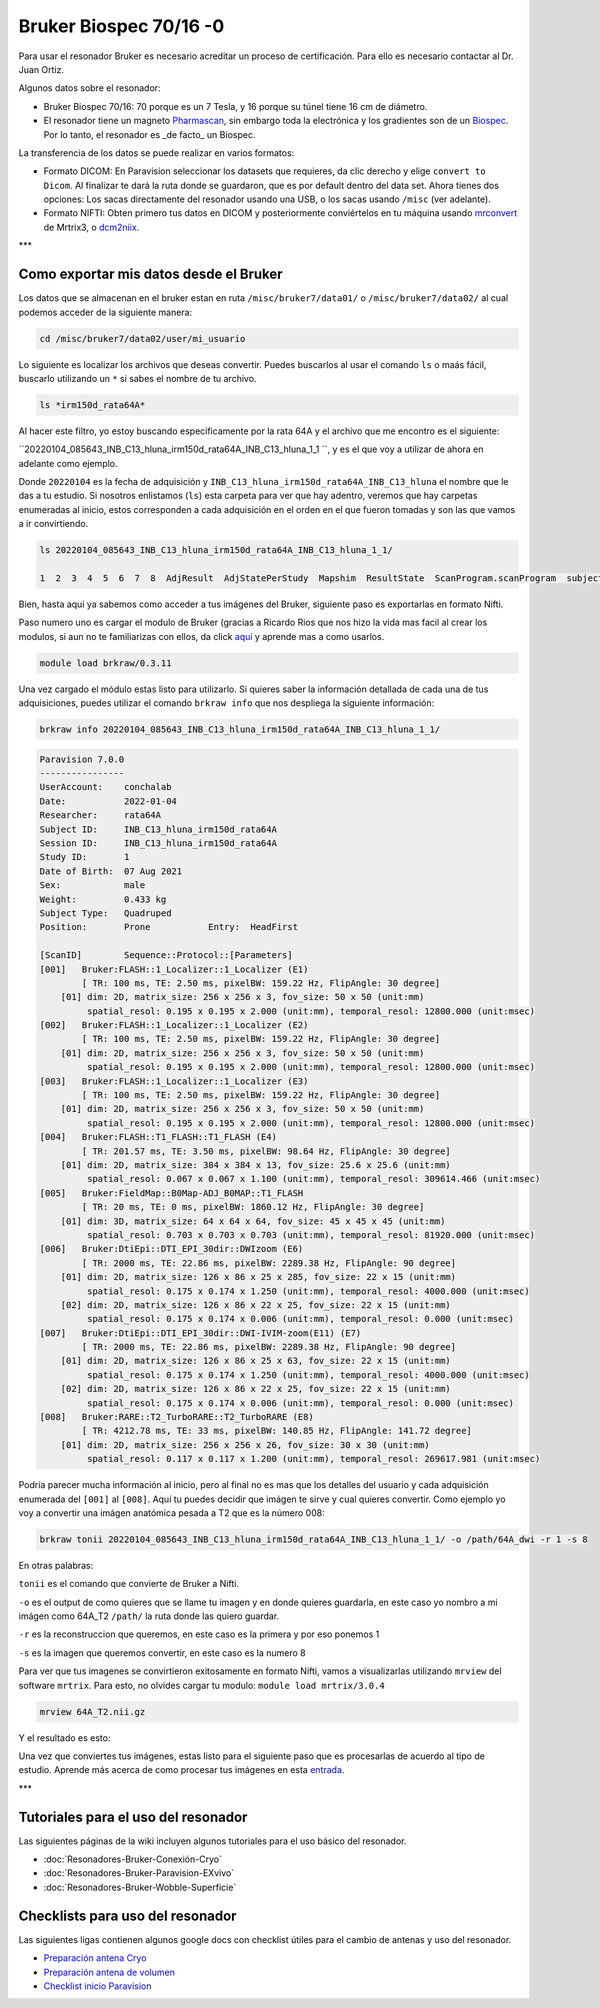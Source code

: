 Bruker Biospec 70/16 -0
====================


Para usar el resonador Bruker es necesario acreditar un proceso de certificación. Para ello es necesario contactar al Dr. Juan Ortiz.


Algunos datos sobre el resonador:

* Bruker Biospec 70/16: 70 porque es un 7 Tesla, y 16 porque su túnel tiene 16 cm de diámetro.

* El resonador tiene un magneto  `Pharmascan <https://www.bruker.com/products/mr/preclinical-mri/pharmascan/overview.html?gclid=EAIaIQobChMIo-bPoJCW4QIVx7jACh3UYAvBEAAYASAAEgIKrfD_BwE>`_, sin embargo toda la electrónica y los gradientes son de un `Biospec <https://www.bruker.com/products/mr/preclinical-mri/biospec/overview.html?gclid=EAIaIQobChMIrY6ZtpCW4QIVhIbACh3L_wZLEAAYASAAEgJdofD_BwE>`_. Por lo tanto, el resonador es _de facto_ un Biospec.


La transferencia de los datos se puede realizar en varios formatos:

* Formato DICOM: En Paravision seleccionar los datasets que requieres, da clic derecho y elige ``convert to Dicom``. Al finalizar te dará la ruta donde se guardaron, que es por default dentro del data set. Ahora tienes dos opciones: Los sacas directamente del resonador usando una USB, o los sacas usando ``/misc`` (ver adelante).

* Formato NIFTI: Obten primero tus datos en DICOM  y posteriormente conviértelos en tu máquina usando `mrconvert <https://mrtrix.readthedocs.io/en/latest/reference/commands/mrconvert.html>`_ de Mrtrix3, o `dcm2niix <https://github.com/rordenlab/dcm2niix>`_.


***

Como exportar mis datos desde el Bruker
--------------------



Los datos que se almacenan en el bruker estan en ruta ``/misc/bruker7/data01/`` o ``/misc/bruker7/data02/`` al cual podemos acceder de la siguiente manera: 


.. code-block:: Bash 

   cd /misc/bruker7/data02/user/mi_usuario

Lo siguiente es localizar los archivos que deseas convertir. Puedes buscarlos al usar el comando ``ls`` o maás fácil, buscarlo utilizando un ``*`` si sabes el nombre de tu archivo. 


.. code-block:: Bash 

   ls *irm150d_rata64A*

Al hacer este filtro, yo estoy buscando especificamente por la rata 64A y el archivo que me encontro es el siguiente: 

``20220104_085643_INB_C13_hluna_irm150d_rata64A_INB_C13_hluna_1_1 ``, y es el que voy a utilizar de ahora en adelante como ejemplo.

Donde ``20220104`` es la fecha de adquisición y ``INB_C13_hluna_irm150d_rata64A_INB_C13_hluna`` el nombre que le das a tu estudio. Si nosotros enlistamos (``ls``) esta carpeta para ver que hay adentro, veremos que hay carpetas enumeradas al inicio, estos corresponden a cada adquisición en el orden en el que fueron tomadas y son las que vamos a ir convirtiendo.


.. code-block:: Bash 

   ls 20220104_085643_INB_C13_hluna_irm150d_rata64A_INB_C13_hluna_1_1/
   
   1  2  3  4  5  6  7  8  AdjResult  AdjStatePerStudy  Mapshim  ResultState  ScanProgram.scanProgram  subject

Bien, hasta aqui ya sabemos como acceder a tus imágenes del Bruker, siguiente paso es exportarlas en formato Nifti.

Paso numero uno es cargar el modulo de Bruker (gracias a Ricardo Rios que nos hizo la vida mas facil al crear los modulos, si aun no te familiarizas con ellos, da click `aquí <https://github.com/c13inb/c13inb.github.io/wiki/Modules>`_ y aprende mas a como usarlos.


.. code-block:: Bash 

   module load brkraw/0.3.11

Una vez cargado el módulo estas listo para utilizarlo. Si quieres saber la información detallada de cada una de tus adquisiciones, puedes utilizar el comando ``brkraw info`` que nos despliega la siguiente información:


.. code-block:: Bash 

   brkraw info 20220104_085643_INB_C13_hluna_irm150d_rata64A_INB_C13_hluna_1_1/

.. code-block:: Bash 

   Paravision 7.0.0
   ----------------
   UserAccount:    conchalab 
   Date:           2022-01-04
   Researcher:     rata64A
   Subject ID:     INB_C13_hluna_irm150d_rata64A
   Session ID:     INB_C13_hluna_irm150d_rata64A
   Study ID:       1
   Date of Birth:  07 Aug 2021
   Sex:            male
   Weight:         0.433 kg
   Subject Type:   Quadruped
   Position:       Prone           Entry:  HeadFirst
   
   [ScanID]        Sequence::Protocol::[Parameters]
   [001]   Bruker:FLASH::1_Localizer::1_Localizer (E1)
           [ TR: 100 ms, TE: 2.50 ms, pixelBW: 159.22 Hz, FlipAngle: 30 degree]
       [01] dim: 2D, matrix_size: 256 x 256 x 3, fov_size: 50 x 50 (unit:mm)
            spatial_resol: 0.195 x 0.195 x 2.000 (unit:mm), temporal_resol: 12800.000 (unit:msec)
   [002]   Bruker:FLASH::1_Localizer::1_Localizer (E2)
           [ TR: 100 ms, TE: 2.50 ms, pixelBW: 159.22 Hz, FlipAngle: 30 degree]
       [01] dim: 2D, matrix_size: 256 x 256 x 3, fov_size: 50 x 50 (unit:mm)
            spatial_resol: 0.195 x 0.195 x 2.000 (unit:mm), temporal_resol: 12800.000 (unit:msec)
   [003]   Bruker:FLASH::1_Localizer::1_Localizer (E3)
           [ TR: 100 ms, TE: 2.50 ms, pixelBW: 159.22 Hz, FlipAngle: 30 degree]
       [01] dim: 2D, matrix_size: 256 x 256 x 3, fov_size: 50 x 50 (unit:mm)
            spatial_resol: 0.195 x 0.195 x 2.000 (unit:mm), temporal_resol: 12800.000 (unit:msec)
   [004]   Bruker:FLASH::T1_FLASH::T1_FLASH (E4)
           [ TR: 201.57 ms, TE: 3.50 ms, pixelBW: 98.64 Hz, FlipAngle: 30 degree]
       [01] dim: 2D, matrix_size: 384 x 384 x 13, fov_size: 25.6 x 25.6 (unit:mm)
            spatial_resol: 0.067 x 0.067 x 1.100 (unit:mm), temporal_resol: 309614.466 (unit:msec)
   [005]   Bruker:FieldMap::B0Map-ADJ_B0MAP::T1_FLASH
           [ TR: 20 ms, TE: 0 ms, pixelBW: 1860.12 Hz, FlipAngle: 30 degree]
       [01] dim: 3D, matrix_size: 64 x 64 x 64, fov_size: 45 x 45 x 45 (unit:mm)
            spatial_resol: 0.703 x 0.703 x 0.703 (unit:mm), temporal_resol: 81920.000 (unit:msec)
   [006]   Bruker:DtiEpi::DTI_EPI_30dir::DWIzoom (E6)
           [ TR: 2000 ms, TE: 22.86 ms, pixelBW: 2289.38 Hz, FlipAngle: 90 degree]
       [01] dim: 2D, matrix_size: 126 x 86 x 25 x 285, fov_size: 22 x 15 (unit:mm)
            spatial_resol: 0.175 x 0.174 x 1.250 (unit:mm), temporal_resol: 4000.000 (unit:msec)
       [02] dim: 2D, matrix_size: 126 x 86 x 22 x 25, fov_size: 22 x 15 (unit:mm)
            spatial_resol: 0.175 x 0.174 x 0.006 (unit:mm), temporal_resol: 0.000 (unit:msec)
   [007]   Bruker:DtiEpi::DTI_EPI_30dir::DWI-IVIM-zoom(E11) (E7)
           [ TR: 2000 ms, TE: 22.86 ms, pixelBW: 2289.38 Hz, FlipAngle: 90 degree]
       [01] dim: 2D, matrix_size: 126 x 86 x 25 x 63, fov_size: 22 x 15 (unit:mm)
            spatial_resol: 0.175 x 0.174 x 1.250 (unit:mm), temporal_resol: 4000.000 (unit:msec)
       [02] dim: 2D, matrix_size: 126 x 86 x 22 x 25, fov_size: 22 x 15 (unit:mm)
            spatial_resol: 0.175 x 0.174 x 0.006 (unit:mm), temporal_resol: 0.000 (unit:msec)
   [008]   Bruker:RARE::T2_TurboRARE::T2_TurboRARE (E8)
           [ TR: 4212.78 ms, TE: 33 ms, pixelBW: 140.85 Hz, FlipAngle: 141.72 degree]
       [01] dim: 2D, matrix_size: 256 x 256 x 26, fov_size: 30 x 30 (unit:mm)
            spatial_resol: 0.117 x 0.117 x 1.200 (unit:mm), temporal_resol: 269617.981 (unit:msec)
   

Podría parecer mucha información al inicio, pero al final no es mas que los detalles del usuario y cada adquisición enumerada del ``[001]`` al ``[008]``. Aquí tu puedes decidir que imágen te sirve y cual quieres convertir. Como ejemplo yo voy a convertir una imágen anatómica pesada a T2 que es la número 008:


.. code-block:: Bash 

   brkraw tonii 20220104_085643_INB_C13_hluna_irm150d_rata64A_INB_C13_hluna_1_1/ -o /path/64A_dwi -r 1 -s 8

En otras palabras:


``tonii`` es el comando que convierte de Bruker a Nifti.


``-o`` es el output de como quieres que se llame tu imagen y en donde quieres guardarla, en este caso yo nombro a mi imágen como 64A_T2 ``/path/`` la ruta donde las quiero guardar.


``-r`` es la reconstruccion que queremos, en este caso es la primera y por eso ponemos 1


``-s`` es la imagen que queremos convertir, en este caso es la numero 8 


Para ver que tus imagenes se convirtieron exitosamente en formato Nifti, vamos a visualizarlas utilizando ``mrview`` del software ``mrtrix``. Para esto, no olvides cargar tu modulo: ``module load mrtrix/3.0.4``


.. code-block:: Bash 

   mrview 64A_T2.nii.gz

Y el resultado es esto:

.. image:: bruker01.png 

Una vez que conviertes tus imágenes, estas listo para el siguiente paso que es procesarlas de acuerdo al tipo de estudio. Aprende más acerca de como procesar tus imágenes en esta `entrada <https://github.com/c13inb/c13inb.github.io/wiki/Procesamiento-Imagen>`_. 


***

Tutoriales para el uso del resonador
--------------------


Las siguientes páginas de la wiki incluyen algunos tutoriales para el uso básico del resonador.

* :doc:`Resonadores-Bruker-Conexión-Cryo`

* :doc:`Resonadores-Bruker-Paravision-EXvivo`

* :doc:`Resonadores-Bruker-Wobble-Superficie`

Checklists para uso del resonador
--------------------


Las siguientes ligas contienen algunos google docs con checklist útiles para el cambio de antenas y uso del resonador.

* `Preparación antena Cryo <https://docs.google.com/document/d/1S850dGVnyL1k5UMD0Cf-ebfKXblKklNMRuPto7Vl66M/edit?usp=sharing>`_

* `Preparación antena de volumen <https://docs.google.com/document/d/1pCrKejx-Q31kqw07g8t0ZBscDQr9n007i6fegMNHtMA/edit?usp=sharing>`_

* `Checklist inicio Paravision <https://docs.google.com/document/d/1hwDM7ySkY2xqzBnHkGzsFiiu1vH7U6Af9pxxcvGMHR4/edit?usp=sharing>`_

